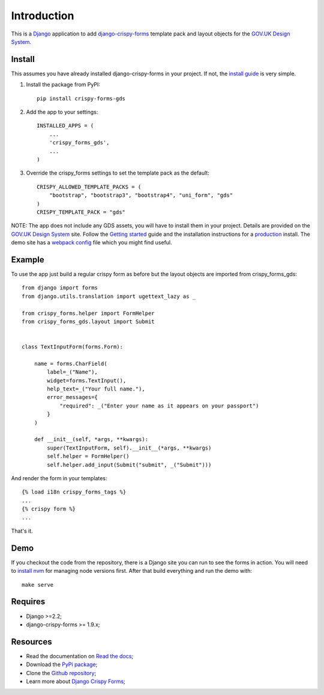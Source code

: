 .. _Django: https://www.djangoproject.com/
.. _django-crispy-forms: https://github.com/maraujop/django-crispy-forms/
.. _GOV.UK Design System: https://design-system.service.gov.uk/
.. _Getting started: https://design-system.service.gov.uk/get-started/
.. _install guide: https://django-crispy-forms.readthedocs.io/en/latest/install.html
.. _production: https://design-system.service.gov.uk/get-started/production/
.. _webpack config: https://github.com/wildfish/crispy-forms-gds/blob/master/demo/frontend/webpack.config.js
.. _install nvm: https://github.com/nvm-sh/nvm

############
Introduction
############
This is a `Django`_ application to add `django-crispy-forms`_ template pack
and layout objects for the `GOV.UK Design System`_.

*******
Install
*******
This assumes you have already installed django-crispy-forms in your
project. If not, the `install guide`_ is very simple.

1. Install the package from PyPI: ::

    pip install crispy-forms-gds

2. Add the app to your settings: ::

    INSTALLED_APPS = (
        ...
        'crispy_forms_gds',
        ...
    )

3. Override the crispy_forms settings to set the template pack as the default: ::

    CRISPY_ALLOWED_TEMPLATE_PACKS = (
        "bootstrap", "bootstrap3", "bootstrap4", "uni_form", "gds"
    )
    CRISPY_TEMPLATE_PACK = "gds"

NOTE: The app does not include any GDS assets, you will have to install them
in your project. Details are provided on the `GOV.UK Design System`_ site.
Follow the `Getting started`_ guide and the installation instructions for a
`production`_ install. The demo site has a `webpack config`_ file which you
might find useful.

*******
Example
*******
To use the app just build a regular crispy form as before but the layout objects
are imported from crispy_forms_gds: ::

    from django import forms
    from django.utils.translation import ugettext_lazy as _

    from crispy_forms.helper import FormHelper
    from crispy_forms_gds.layout import Submit


    class TextInputForm(forms.Form):

        name = forms.CharField(
            label=_("Name"),
            widget=forms.TextInput(),
            help_text=_("Your full name."),
            error_messages={
                "required": _("Enter your name as it appears on your passport")
            }
        )

        def __init__(self, *args, **kwargs):
            super(TextInputForm, self).__init__(*args, **kwargs)
            self.helper = FormHelper()
            self.helper.add_input(Submit("submit", _("Submit")))

And render the form in your templates: ::

    {% load i18n crispy_forms_tags %}
    ...
    {% crispy form %}
    ...

That's it.

****
Demo
****
If you checkout the code from the repository, there is a Django site you can run
to see the forms in action. You will need to `install nvm`_ for managing node
versions first. After that build everything and run the demo with: ::

    make serve

********
Requires
********
* Django >=2.2;
* django-crispy-forms >= 1.9.x;

*********
Resources
*********
.. _Read the docs: http://crispy-forms-gds.readthedocs.io/
.. _PyPi package: http://pypi.python.org/pypi/crispy-forms-gds
.. _Github repository: https://github.com/widlfish/crispy-forms-gds;
.. _Django Crispy Forms: https://django-crispy-forms.readthedocs.io/en/latest/

* Read the documentation on `Read the docs`_;
* Download the `PyPi package`_;
* Clone the `Github repository`_;
* Learn more about `Django Crispy Forms`_;
